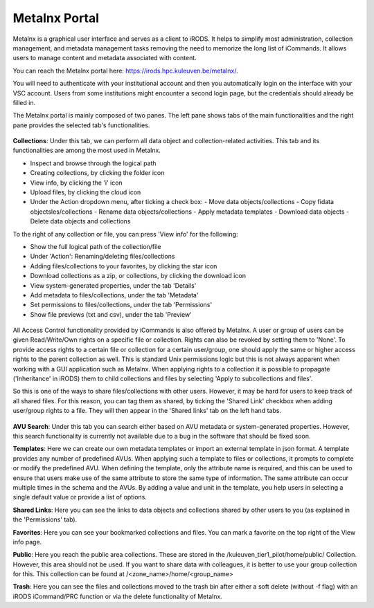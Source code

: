 .. _metalnx:

Metalnx Portal
==============

Metalnx is a graphical user interface and serves as a client to iRODS. It helps to simplify most administration, collection management, and metadata management tasks removing the need to memorize the long list of iCommands. It allows users to manage content and metadata associated with content.

You can reach the Metalnx portal here: `<https://irods.hpc.kuleuven.be/metalnx/>`_.

You will need to authenticate with your institutional account and then you automatically login on the interface with your VSC account. Users from some institutions might encounter a second login page, but the credentials should already be filled in.

The Metalnx portal is mainly composed of two panes. The left pane shows tabs of the main functionalities and the right pane provides  the selected tab's functionalities.

.. figure:: metalnx/metalnx_general.PNG

**Collections**: Under this tab, we can perform all data object and collection-related activities. This tab and its functionalities are among the most used in Metalnx.  
 
- Inspect and browse through the logical path 
- Creating collections, by clicking the folder icon
- View info, by clicking the 'i' icon
- Upload files, by clicking the cloud icon
- Under the Action dropdown menu, after ticking a check box:
  - Move data objects/collections 
  - Copy fidata objectsles/collections 
  - Rename data objects/collections 
  - Apply metadata templates
  - Download data objects
  - Delete data objects and collections

To the right of any collection or file, you can press 'View info' for the following:

- Show the full logical path of the collection/file
- Under 'Action': Renaming/deleting files/collections
- Adding files/collections to your favorites, by clicking the star icon
- Download collections as a zip, or collections, by clicking the download icon
- View system-generated properties, under the tab 'Details'
- Add metadata to files/collections, under the tab 'Metadata'
- Set permissions to files/collections, under the tab 'Permissions'
- Show file previews (txt and csv), under the tab 'Preview'

.. figure:: metalnx/metalnx_view_info.png

All Access Control functionality provided by iCommands is also offered by Metalnx. A user or group of users can be given Read/Write/Own rights on a specific file or collection. Rights can also be revoked by setting them to 'None'. To provide access rights to a certain file or collection for a certain user/group, one should apply the same or higher access rights to the parent collection as well. This is standard Unix permissions logic but this is not always apparent when working with a GUI application such as Metalnx. When applying rights to a collection it is possible to propagate ('Inheritance' in iRODS) them to child collections and files by selecting 'Apply to subcollections and files'. 

So this is one of the ways to share files/collections with other users. However, it may be hard for users to keep track of all shared files. For this reason, you can tag them as shared, by ticking the 'Shared Link' checkbox when adding user/group rights to a file. They will then appear in the 'Shared links' tab on the left hand tabs.

.. figure:: metalnx/metalnx_permissions.png

**AVU Search**: Under this tab you can search either based on AVU metadata or system-generated properties. However, this search functionality is currently not available due to a bug in the software that should be fixed soon.

**Templates**: Here we can create our own metadata templates or import an external template in json format. A template provides any number of predefined AVUs. When applying such a template to files or collections, it prompts to complete or modify the predefined AVU. When defining the template, only the attribute name is required, and this can be used to ensure that users make use of the same attribute to store the same type of information. The same attribute can occur multiple times in the schema and the AVUs. By adding a value and unit in the template, you help users in selecting a single default value or provide a list of options. 

**Shared Links**: Here you can see the links to data objects and collections shared by other users to you (as explained in the 'Permissions' tab).

**Favorites**: Here you can see your bookmarked collections and files. You can mark a favorite on the top right of the View info page.

**Public**: Here you reach the public area collections. These are stored in the /kuleuven_tier1_pilot/home/public/ Collection. However, this area should not be used. If you want to share data with colleagues, it is better to use your group collection for this. This collection can be found at /<zone_name>/home/<group_name>

**Trash**: Here you can see the files and collections moved to the trash bin after either a soft delete (without -f flag) with an iRODS iCommand/PRC function or via the delete functionality of Metalnx.
